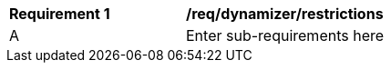 [[req_dynamizer_restrictions]]
[width="90%",cols="2,6"]
|===
^|*Requirement  {counter:req-id}* |*/req/dynamizer/restrictions* 
^|A |Enter sub-requirements here
|===
